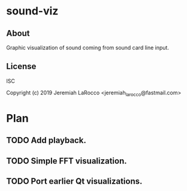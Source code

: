 * sound-viz
** About

Graphic visualization of sound coming from sound card line input.

** License
ISC

Copyright (c) 2019 Jeremiah LaRocco <jeremiah_larocco@fastmail.com>



* Plan
** TODO Add playback.
** TODO Simple FFT visualization.
** TODO Port earlier Qt visualizations.
